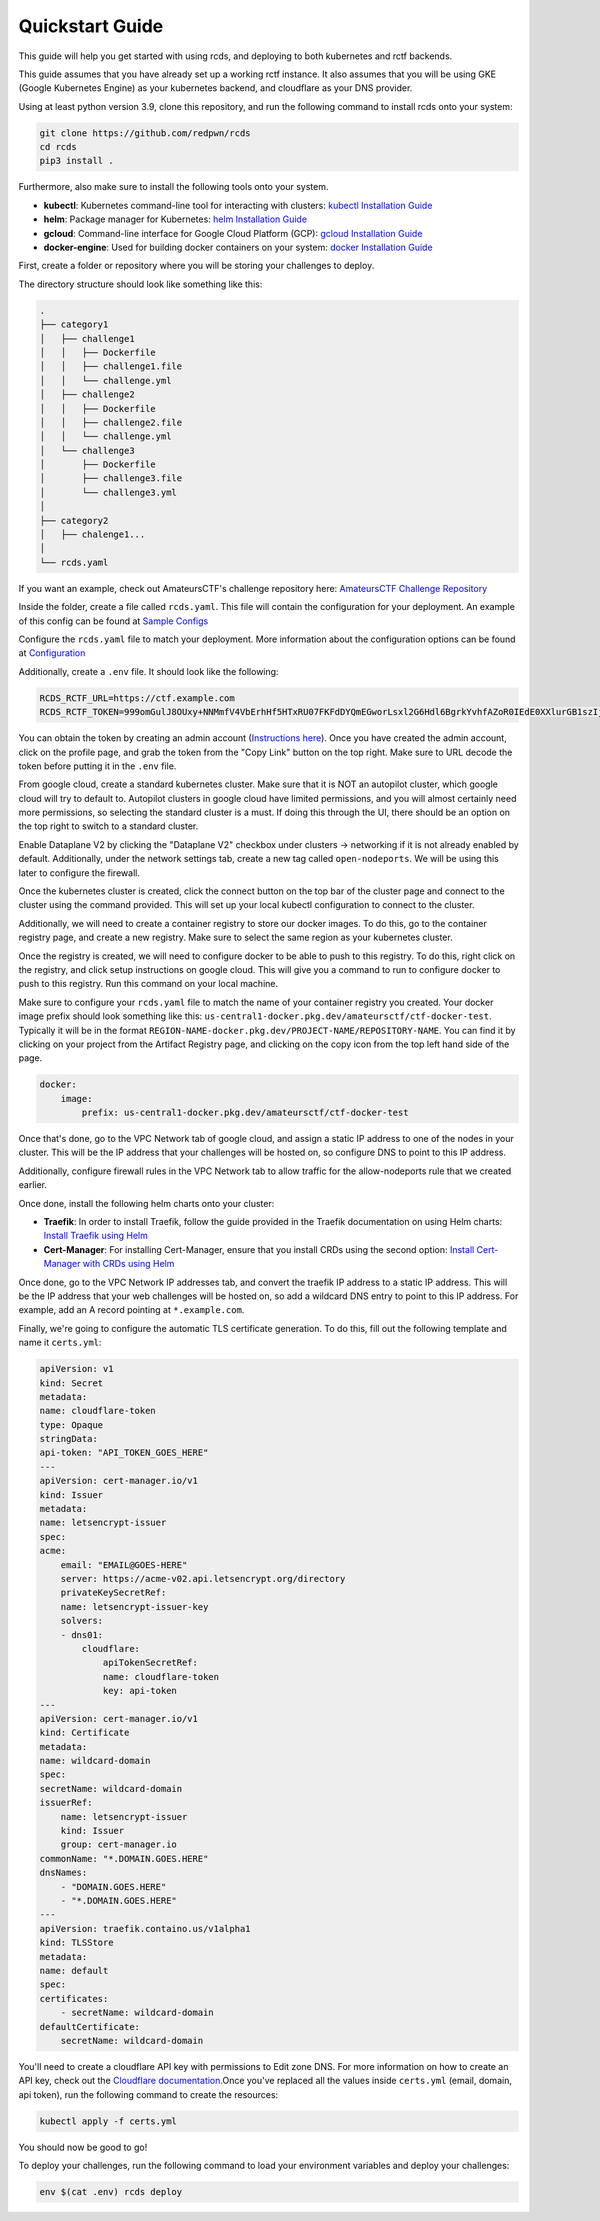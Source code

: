 Quickstart Guide
================

This guide will help you get started with using rcds, and deploying to both kubernetes and rctf backends.

This guide assumes that you have already set up a working rctf instance. It also assumes that you will be using GKE (Google Kubernetes Engine) as your kubernetes backend, and cloudflare as your DNS provider.

Using at least python version 3.9, clone this repository, and run the following command to install rcds onto your system:

.. code-block:: bash

    git clone https://github.com/redpwn/rcds
    cd rcds
    pip3 install .

Furthermore, also make sure to install the following tools onto your system.

- **kubectl**: Kubernetes command-line tool for interacting with clusters: `kubectl Installation Guide <https://kubernetes.io/docs/tasks/tools/#kubectl/>`_

- **helm**: Package manager for Kubernetes: `helm Installation Guide <https://helm.sh/docs/intro/install/>`_

- **gcloud**: Command-line interface for Google Cloud Platform (GCP):  `gcloud Installation Guide <https://cloud.google.com/sdk/gcloud>`_

- **docker-engine**: Used for building docker containers on your system: `docker Installation Guide <https://docs.docker.com/engine/install/>`_

First, create a folder or repository where you will be storing your challenges to deploy.

The directory structure should look like something like this:

.. code-block:: bash

    .
    ├── category1
    │   ├── challenge1
    │   │   ├── Dockerfile
    │   │   ├── challenge1.file
    │   │   └── challenge.yml
    │   ├── challenge2
    │   │   ├── Dockerfile
    │   │   ├── challenge2.file
    │   │   └── challenge.yml
    │   └── challenge3
    │       ├── Dockerfile
    │       ├── challenge3.file
    │       └── challenge3.yml
    │
    ├── category2
    │   ├── chalenge1...
    │
    └── rcds.yaml


If you want an example, check out AmateursCTF's challenge repository here:  `AmateursCTF Challenge Repository <https://github.com/les-amateurs/AmateursCTF-Public/tree/main/2023>`_

Inside the folder, create a file called ``rcds.yaml``. This file will contain the configuration for your deployment. An example of this config can be found at `Sample Configs <./config-samples#gke-and-rctf-on-gitlab-ci>`_

Configure the ``rcds.yaml`` file to match your deployment. More information about the configuration options can be found at `Configuration <./project>`_

Additionally, create a ``.env`` file. It should look like the following:

.. code-block:: env

    RCDS_RCTF_URL=https://ctf.example.com
    RCDS_RCTF_TOKEN=999omGulJ8OUxy+NNMmfV4VbErhHf5HTxRU07FKFdDYQmEGworLsxl2G6Hdl6BgrkYvhfAZoR0IEdE0XXlurGB1szIjdIk1whr3iSP2ZIdAC7chSDlk9SL/iN68J

You can obtain the token by creating an admin account (`Instructions here <https://rctf.redpwn.net/management/admin/>`_). Once you have created the admin account, click on the profile page, and grab the token from the "Copy Link" button on the top right. Make sure to URL decode the token before putting it in the ``.env`` file.

From google cloud, create a standard kubernetes cluster. Make sure that it is NOT an autopilot cluster, which google cloud will try to default to. Autopilot clusters in google cloud have limited permissions, and you will almost certainly need more permissions, so selecting the standard cluster is a must. If doing this through the UI, there should be an option on the top right to switch to a standard cluster.

Enable Dataplane V2 by clicking the "Dataplane V2" checkbox under clusters -> networking if it is not already enabled by default. Additionally, under the network settings tab, create a new tag called ``open-nodeports``. We will be using this later to configure the firewall.

Once the kubernetes cluster is created, click the connect button on the top bar of the cluster page and connect to the cluster using the command provided. This will set up your local kubectl configuration to connect to the cluster.

Additionally, we will need to create a container registry to store our docker images. To do this, go to the container registry page, and create a new registry. Make sure to select the same region as your kubernetes cluster.

Once the registry is created, we will need to configure docker to be able to push to this registry. To do this, right click on the registry, and click setup instructions on google cloud. This will give you a command to run to configure docker to push to this registry. Run this command on your local machine.

Make sure to configure your ``rcds.yaml`` file to match the name of your container registry you created. Your docker image prefix should look something like this: ``us-central1-docker.pkg.dev/amateursctf/ctf-docker-test``. Typically it will be in the format ``REGION-NAME-docker.pkg.dev/PROJECT-NAME/REPOSITORY-NAME``. You can find it by clicking on your project from the Artifact Registry page, and clicking on the copy icon from the top left hand side of the page.

.. code-block:: yaml

    docker:
        image:
            prefix: us-central1-docker.pkg.dev/amateursctf/ctf-docker-test

Once that's done, go to the VPC Network tab of google cloud, and assign a static IP address to one of the nodes in your cluster. This will be the IP address that your challenges will be hosted on, so configure DNS to point to this IP address.

Additionally, configure firewall rules in the VPC Network tab to allow traffic for the allow-nodeports rule that we created earlier.

Once done, install the following helm charts onto your cluster:

- **Traefik**: In order to install Traefik, follow the guide provided in the Traefik documentation on using Helm charts: `Install Traefik using Helm <https://doc.traefik.io/traefik/getting-started/install-traefik/#use-the-helm-chart>`_

- **Cert-Manager**: For installing Cert-Manager, ensure that you install CRDs using the second option: `Install Cert-Manager with CRDs using Helm <https://cert-manager.io/docs/installation/helm/#3-install-customresourcedefinitions>`_

Once done, go to the VPC Network IP addresses tab, and convert the traefik IP address to a static IP address. This will be the IP address that your web challenges will be hosted on, so add a wildcard DNS entry to point to this IP address. For example, add an A record pointing at  ``*.example.com``.

Finally, we're going to configure the automatic TLS certificate generation. To do this, fill out the following template and name it ``certs.yml``:

.. code-block:: yaml

    apiVersion: v1
    kind: Secret
    metadata:
    name: cloudflare-token
    type: Opaque
    stringData:
    api-token: "API_TOKEN_GOES_HERE"
    ---
    apiVersion: cert-manager.io/v1
    kind: Issuer
    metadata:
    name: letsencrypt-issuer
    spec:
    acme:
        email: "EMAIL@GOES-HERE"
        server: https://acme-v02.api.letsencrypt.org/directory
        privateKeySecretRef:
        name: letsencrypt-issuer-key
        solvers:
        - dns01:
            cloudflare:
                apiTokenSecretRef:
                name: cloudflare-token
                key: api-token
    ---
    apiVersion: cert-manager.io/v1
    kind: Certificate
    metadata:
    name: wildcard-domain
    spec:
    secretName: wildcard-domain
    issuerRef:
        name: letsencrypt-issuer
        kind: Issuer
        group: cert-manager.io
    commonName: "*.DOMAIN.GOES.HERE"
    dnsNames:
        - "DOMAIN.GOES.HERE"
        - "*.DOMAIN.GOES.HERE"
    ---
    apiVersion: traefik.containo.us/v1alpha1
    kind: TLSStore
    metadata:
    name: default
    spec:
    certificates:
        - secretName: wildcard-domain
    defaultCertificate:
        secretName: wildcard-domain

You'll need to create a cloudflare API key with permissions to Edit zone DNS. For more information on how to create an API key, check out the `Cloudflare documentation <https://developers.cloudflare.com/fundamentals/api/get-started/create-token/>`_.Once you've replaced all the values inside ``certs.yml`` (email, domain, api token), run the following command to create the resources:

.. code-block:: bash

    kubectl apply -f certs.yml

You should now be good to go!

To deploy your challenges, run the following command to load your environment variables and deploy your challenges:

.. code-block:: bash

    env $(cat .env) rcds deploy

